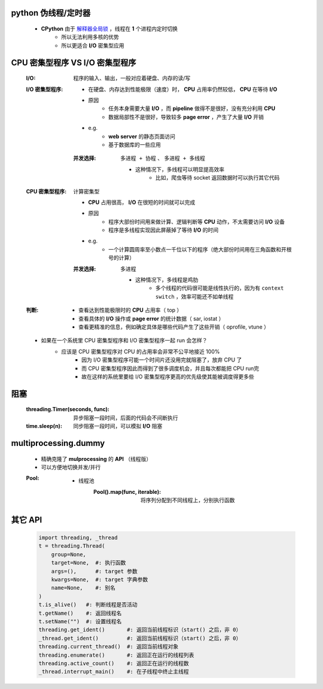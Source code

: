 python 伪线程/定时器
-------------------
    - **CPython** 由于 `解释器全局锁 <安全问题1.rst>`_ ，线程在 **1** 个进程内定时切换
        - 所以无法利用多核的优势
        - 所以更适合 **I/O** 密集型应用


CPU 密集型程序 VS I/O 密集型程序
-----------------------------
    :I/O: 程序的输入、输出，一般对应着硬盘、内存的读/写
    :I/O 密集型程序:
        - 在硬盘、内存达到性能极限（速度）时， **CPU** 占用率仍然较低， **CPU** 在等待 **I/O**
        - 原因
            - 任务本身需要大量 **I/O** ，而 **pipeline** 做得不是很好，没有充分利用 **CPU**
            - 数据局部性不是很好，导致较多 **page error** ，产生了大量 **I/O** 开销
        - e.g.
            - **web server** 的静态页面访问
            - 基于数据库的一些应用
        :并发选择: ``多进程 + 协程`` 、 ``多进程 + 多线程``

            - 这种情况下，多线程可以明显提高效率
                - 比如，爬虫等待 socket 返回数据时可以执行其它代码
    :CPU 密集型程序: 计算密集型

        - **CPU** 占用很高， **I/O** 在很短的时间就可以完成
        - 原因
            - 程序大部份时间用来做计算、逻辑判断等 **CPU** 动作，不太需要访问 **I/O** 设备
            - 程序是多线程实现因此屏蔽掉了等待 **I/O** 的时间
        - e.g.
            - 一个计算圆周率至小数点一千位以下的程序（绝大部份时间用在三角函数和开根号的计算）
        :并发选择: ``多进程``

            - 这种情况下，多线程是鸡肋
                - 多个线程的代码很可能是线性执行的，因为有 ``context switch`` ，效率可能还不如单线程
    :判断:
        - 查看达到性能极限时的 **CPU** 占用率（ top ）
        - 查看具体的 **I/O** 操作或 **page error** 的统计数据（ sar, iostat ）
        - 查看更精准的信息，例如确定具体是哪些代码产生了这些开销（ oprofile, vtune ）
    - 如果在一个系统里 CPU 密集型程序和 I/O 密集型程序一起 run 会怎样？
        - 应该是 CPU 密集型程序对 CPU 的占用率会非常不公平地接近 100%
            - 因为 I/O 密集型程序可能一个时间片还没用完就阻塞了，放弃 CPU 了
            - 而 CPU 密集型程序因此而得到了很多调度机会，并且每次都能把 CPU run完
            - 故在这样的系统里要给 I/O 密集型程序更高的优先级使其能被调度得更多些


阻塞
----
    :threading.Timer(seconds, func): 异步阻塞一段时间，后面的代码会不间断执行
    :time.sleep(n):                  同步阻塞一段时间，可以模拟 **I/O** 阻塞


multiprocessing.dummy
----------------------
    - 精确克隆了 **mulprocessing** 的 **API** （线程版）
    - 可以方便地切换并发/并行
    :Pool:
        - 线程池
            :Pool().map(func, iterable): 将序列分配到不同线程上，分别执行函数


其它 API
--------
    .. code-block:: python

        import threading, _thread
        t = threading.Thread(
            group=None,
            target=None,  #: 执行函数
            args=(),      #: target 参数
            kwargs=None,  #: target 字典参数
            name=None,    #: 别名
        )
        t.is_alive()   #: 判断线程是否活动
        t.getName()    #: 返回线程名
        t.setName("")  #: 设置线程名
        threading.get_ident()       #: 返回当前线程标识（start() 之后，非 0）
        _thread.get_ident()         #: 返回当前线程标识（start() 之后，非 0）
        threading.current_thread()  #: 返回当前线程对象
        threading.enumerate()       #: 返回正在运行的线程列表
        threading.active_count()    #: 返回正在运行的线程数
        _thread.interrupt_main()    #: 在子线程中终止主线程

